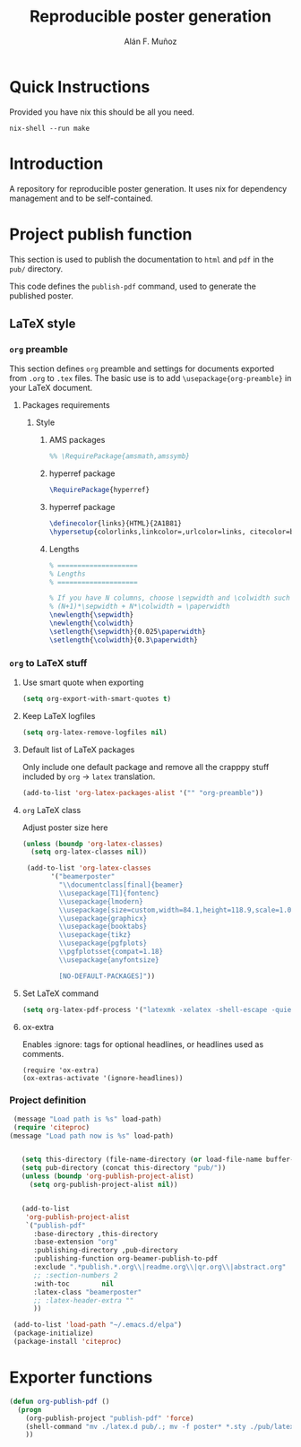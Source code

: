 #+TITLE: Reproducible poster generation
#+AUTHOR: Alán F. Muñoz

* Quick Instructions
Provided you have nix this should be all you need.
#+begin_src shell
nix-shell --run make
#+end_src

#+RESULTS:

* Introduction

A repository for reproducible poster generation. It uses nix for dependency management and to be self-contained.

* Project publish function

This section is used to publish the documentation to =html= and =pdf= in the
=pub/= directory.

This code defines the =publish-pdf= command, used to generate the published poster.

** LaTeX style

*** =org= preamble
:PROPERTIES:
:HEADER-ARGS: :tangle org-preamble.sty
:END:

This section defines =org= preamble and settings for documents exported from
=.org= to =.tex= files. The basic use is to add =\usepackage{org-preamble}= in
your LaTeX document.

**** Packages requirements
***** Style

****** AMS packages
#+BEGIN_SRC latex
  %% \RequirePackage{amsmath,amssymb}
#+END_SRC

****** hyperref package
#+BEGIN_SRC latex
  \RequirePackage{hyperref}
#+END_SRC

****** hyperref package
#+BEGIN_SRC latex
\definecolor{links}{HTML}{2A1B81}
\hypersetup{colorlinks,linkcolor=,urlcolor=links, citecolor=black}
#+END_SRC

****** Lengths
#+BEGIN_SRC latex
% ====================
% Lengths
% ====================

% If you have N columns, choose \sepwidth and \colwidth such that
% (N+1)*\sepwidth + N*\colwidth = \paperwidth
\newlength{\sepwidth}
\newlength{\colwidth}
\setlength{\sepwidth}{0.025\paperwidth}
\setlength{\colwidth}{0.3\paperwidth}
#+END_SRC


*** =org= to LaTeX stuff
**** Use smart quote when exporting
#+BEGIN_SRC emacs-lisp
  (setq org-export-with-smart-quotes t)
#+END_SRC

#+RESULTS:
: t

**** Keep LaTeX logfiles
#+BEGIN_SRC emacs-lisp
  (setq org-latex-remove-logfiles nil)
#+END_SRC

#+RESULTS:

**** Default list of LaTeX packages
Only include one default package and remove all the crapppy stuff included by
=org= \rightarrow =latex= translation.

#+BEGIN_SRC emacs-lisp
  (add-to-list 'org-latex-packages-alist '("" "org-preamble"))
#+END_SRC

#+RESULTS:
|   | org-preamble |

**** =org= LaTeX class
Adjust poster size here
#+BEGIN_SRC emacs-lisp
  (unless (boundp 'org-latex-classes)
    (setq org-latex-classes nil))

   (add-to-list 'org-latex-classes
         '("beamerposter"
           "\\documentclass[final]{beamer}
           \\usepackage[T1]{fontenc}
           \\usepackage{lmodern}
           \\usepackage[size=custom,width=84.1,height=118.9,scale=1.0]{beamerposter}  
           \\usepackage{graphicx}
           \\usepackage{booktabs}
           \\usepackage{tikz}
           \\usepackage{pgfplots}
           \\pgfplotsset{compat=1.18}
           \\usepackage{anyfontsize}
  
           [NO-DEFAULT-PACKAGES]"))
#+END_SRC


**** Set LaTeX command
#+BEGIN_SRC emacs-lisp
  (setq org-latex-pdf-process '("latexmk -xelatex -shell-escape -quiet %f"))
#+END_SRC

#+RESULTS:
| latexmk -xelatex -shell-escape -quiet %f |

**** ox-extra
Enables :ignore: tags for optional headlines, or headlines used as comments.
#+begin_src elisp
    (require 'ox-extra)
    (ox-extras-activate '(ignore-headlines))
#+end_src

*** Project definition
#+BEGIN_SRC emacs-lisp
   (message "Load path is %s" load-path)
   (require 'citeproc)
  (message "Load path now is %s" load-path)


     (setq this-directory (file-name-directory (or load-file-name buffer-file-name)))
     (setq pub-directory (concat this-directory "pub/"))
     (unless (boundp 'org-publish-project-alist)
       (setq org-publish-project-alist nil))


     (add-to-list
      'org-publish-project-alist
      `("publish-pdf"
        :base-directory ,this-directory
        :base-extension "org"
        :publishing-directory ,pub-directory
        :publishing-function org-beamer-publish-to-pdf
        :exclude ".*publish.*.org\\|readme.org\\|qr.org\\|abstract.org"
        ;; :section-numbers 2
        :with-toc        nil
        :latex-class "beamerposter"
        ;; :latex-header-extra ""
        ))
     
   (add-to-list 'load-path "~/.emacs.d/elpa")
   (package-initialize)
   (package-install 'citeproc)
#+END_SRC

* Exporter functions
#+BEGIN_SRC emacs-lisp
  (defun org-publish-pdf ()
    (progn
      (org-publish-project "publish-pdf" 'force)
      (shell-command "mv ./latex.d pub/.; mv -f poster* *.sty ./pub/latex.d/.; mv ./pub/latex.d/poster*.org .")
      ))
#+END_SRC

